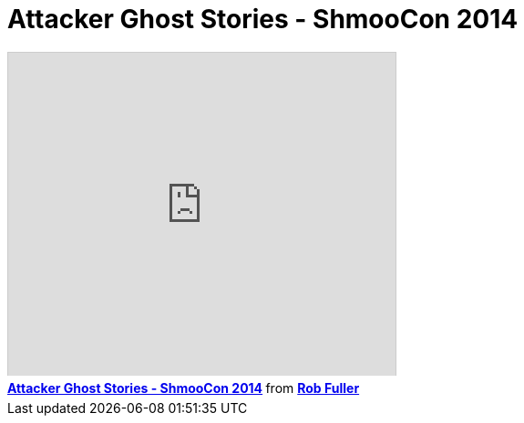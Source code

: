 = Attacker Ghost Stories - ShmooCon 2014
:hp-tags: shmoocon, cons, defense, java, emet

++++
<iframe src="http://www.slideshare.net/slideshow/embed_code/30153988" width="425" height="355" frameborder="0" marginwidth="0" marginheight="0" scrolling="no" style="border:1px solid #CCC;border-width:1px 1px 0;margin-bottom:5px" allowfullscreen> </iframe> <div style="margin-bottom:5px"> <strong> <a href="https://www.slideshare.net/mubix/attacker-ghost-stories-shmoocon-2014-30153988" title="Attacker Ghost Stories - ShmooCon 2014" target="_blank">Attacker Ghost Stories - ShmooCon 2014</a> </strong> from <strong><a href="http://www.slideshare.net/mubix" target="_blank">Rob Fuller</a></strong> </div>
++++